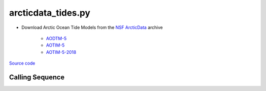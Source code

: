 ===================
arcticdata_tides.py
===================

- Download Arctic Ocean Tide Models from the `NSF ArcticData <https://arcticdata.io>`_ archive

   * `AODTM-5 <https://arcticdata.io/catalog/view/doi:10.18739/A2901ZG3N>`_
   * `AOTIM-5 <https://arcticdata.io/catalog/view/doi:10.18739/A2S17SS80>`_
   * `AOTIM-5-2018 <https://arcticdata.io/catalog/view/doi:10.18739/A21R6N14K>`_

`Source code`__

.. __: https://github.com/tsutterley/pyTMD/blob/main/scripts/arcticdata_tides.py

Calling Sequence
################

.. argparse::
    :filename: ../../scripts/arcticdata_tides.py
    :func: arguments
    :prog: arcticdata_tides.py
    :nodescription:
    :nodefault:
